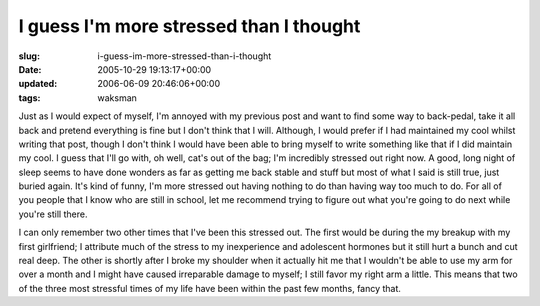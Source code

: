 I guess I'm more stressed than I thought
========================================

:slug: i-guess-im-more-stressed-than-i-thought
:date: 2005-10-29 19:13:17+00:00
:updated: 2006-06-09 20:46:06+00:00
:tags: waksman

Just as I would expect of myself, I'm annoyed with my previous post and
want to find some way to back-pedal, take it all back and pretend
everything is fine but I don't think that I will. Although, I would
prefer if I had maintained my cool whilst writing that post, though I
don't think I would have been able to bring myself to write something
like that if I did maintain my cool. I guess that I'll go with, oh well,
cat's out of the bag; I'm incredibly stressed out right now. A good,
long night of sleep seems to have done wonders as far as getting me back
stable and stuff but most of what I said is still true, just buried
again. It's kind of funny, I'm more stressed out having nothing to do
than having way too much to do. For all of you people that I know who
are still in school, let me recommend trying to figure out what you're
going to do next while you're still there.

I can only remember two other times that I've been this stressed out.
The first would be during the my breakup with my first girlfriend; I
attribute much of the stress to my inexperience and adolescent hormones
but it still hurt a bunch and cut real deep. The other is shortly after
I broke my shoulder when it actually hit me that I wouldn't be able to
use my arm for over a month and I might have caused irreparable damage
to myself; I still favor my right arm a little. This means that two of
the three most stressful times of my life have been within the past few
months, fancy that.
